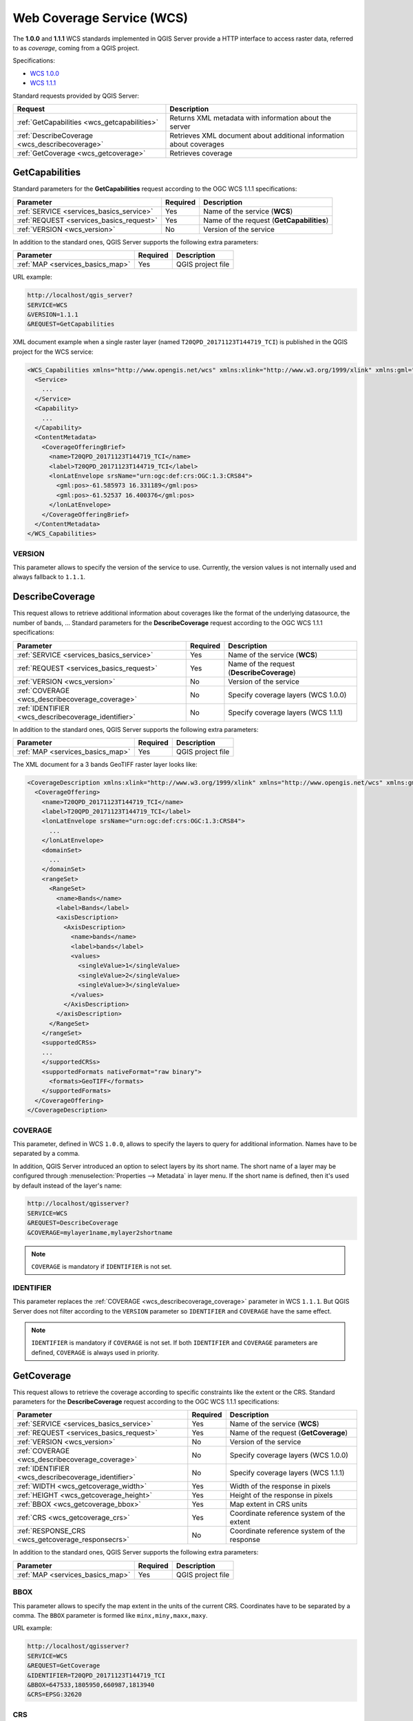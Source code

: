 Web Coverage Service (WCS)
==========================

The **1.0.0** and **1.1.1** WCS standards implemented in QGIS Server provide a
HTTP interface to access raster data, referred to as *coverage*, coming from a
QGIS project.

Specifications:

- `WCS 1.0.0 <http://docs.ogc.org/is/16-083r2/16-083r2.html>`_
- `WCS 1.1.1 <http://docs.ogc.org/is/09-146r8/09-146r8.html>`_

Standard requests provided by QGIS Server:

.. csv-table::
   :header: "Request", "Description"
   :widths: auto

   ":ref:`GetCapabilities <wcs_getcapabilities>`", "Returns XML metadata with information about the server"
   ":ref:`DescribeCoverage <wcs_describecoverage>`", "Retrieves XML document about additional information about coverages"
   ":ref:`GetCoverage <wcs_getcoverage>`", "Retrieves coverage"


.. _wcs_getcapabilities:

GetCapabilities
---------------

Standard parameters for the **GetCapabilities** request according to the OGC
WCS 1.1.1 specifications:

.. csv-table::
   :header: "Parameter", "Required", "Description"
   :widths: auto

   ":ref:`SERVICE <services_basics_service>`", "Yes", "Name of the service (**WCS**)"
   ":ref:`REQUEST <services_basics_request>`", "Yes", "Name of the request (**GetCapabilities**)"
   ":ref:`VERSION <wcs_version>`", "No", "Version of the service"

In addition to the standard ones, QGIS Server supports the following extra
parameters:

.. csv-table::
   :header: "Parameter", "Required", "Description"
   :widths: auto

   ":ref:`MAP <services_basics_map>`", "Yes", "QGIS project file"

URL example:

.. code-block:: bash

  http://localhost/qgis_server?
  SERVICE=WCS
  &VERSION=1.1.1
  &REQUEST=GetCapabilities

XML document example when a single raster layer (named
``T20QPD_20171123T144719_TCI``) is published in the QGIS project for the WCS
service:

.. code-block:: xml

  <WCS_Capabilities xmlns="http://www.opengis.net/wcs" xmlns:xlink="http://www.w3.org/1999/xlink" xmlns:gml="http://www.opengis.net/gml" xmlns:xsi="http://www.w3.org/2001/XMLSchema-instance" version="1.0.0" updateSequence="0" xsi:schemaLocation="http://www.opengis.net/wcs http://schemas.opengis.net/wcs/1.0.0/wcsCapabilities.xsd">
    <Service>
      ...
    </Service>
    <Capability>
      ...
    </Capability>
    <ContentMetadata>
      <CoverageOfferingBrief>
        <name>T20QPD_20171123T144719_TCI</name>
        <label>T20QPD_20171123T144719_TCI</label>
        <lonLatEnvelope srsName="urn:ogc:def:crs:OGC:1.3:CRS84">
          <gml:pos>-61.585973 16.331189</gml:pos>
          <gml:pos>-61.52537 16.400376</gml:pos>
        </lonLatEnvelope>
      </CoverageOfferingBrief>
    </ContentMetadata>
  </WCS_Capabilities>


.. _wcs_version:

VERSION
^^^^^^^

This parameter allows to specify the version of the service to use. Currently,
the version values is not internally used and always fallback to ``1.1.1``.


.. _wcs_describecoverage:

DescribeCoverage
----------------

This request allows to retrieve additional information about coverages like the
format of the underlying datasource, the number of bands, ... Standard
parameters for the **DescribeCoverage** request according to the OGC WCS 1.1.1
specifications:

.. csv-table::
   :header: "Parameter", "Required", "Description"
   :widths: auto

   ":ref:`SERVICE <services_basics_service>`", "Yes", "Name of the service (**WCS**)"
   ":ref:`REQUEST <services_basics_request>`", "Yes", "Name of the request (**DescribeCoverage**)"
   ":ref:`VERSION <wcs_version>`", "No", "Version of the service"
   ":ref:`COVERAGE <wcs_describecoverage_coverage>`", "No", "Specify coverage layers (WCS 1.0.0)"
   ":ref:`IDENTIFIER <wcs_describecoverage_identifier>`", "No", "Specify coverage layers (WCS 1.1.1)"

In addition to the standard ones, QGIS Server supports the following extra
parameters:

.. csv-table::
   :header: "Parameter", "Required", "Description"
   :widths: auto

   ":ref:`MAP <services_basics_map>`", "Yes", "QGIS project file"

The XML document for a 3 bands GeoTIFF raster layer looks like:

.. code-block:: xml

  <CoverageDescription xmlns:xlink="http://www.w3.org/1999/xlink" xmlns="http://www.opengis.net/wcs" xmlns:gml="http://www.opengis.net/gml" xmlns:xsi="http://www.w3.org/2001/XMLSchema-instance" updateSequence="0" version="1.0.0" xsi:schemaLocation="http://www.opengis.net/wcs http://schemas.opengis.net/wcs/1.0.0/describeCoverage.xsd">
    <CoverageOffering>
      <name>T20QPD_20171123T144719_TCI</name>
      <label>T20QPD_20171123T144719_TCI</label>
      <lonLatEnvelope srsName="urn:ogc:def:crs:OGC:1.3:CRS84">
        ...
      </lonLatEnvelope>
      <domainSet>
        ...
      </domainSet>
      <rangeSet>
        <RangeSet>
          <name>Bands</name>
          <label>Bands</label>
          <axisDescription>
            <AxisDescription>
              <name>bands</name>
              <label>bands</label>
              <values>
                <singleValue>1</singleValue>
                <singleValue>2</singleValue>
                <singleValue>3</singleValue>
              </values>
            </AxisDescription>
          </axisDescription>
        </RangeSet>
      </rangeSet>
      <supportedCRSs>
      ...
      </supportedCRSs>
      <supportedFormats nativeFormat="raw binary">
        <formats>GeoTIFF</formats>
      </supportedFormats>
    </CoverageOffering>
  </CoverageDescription>


.. _wcs_describecoverage_coverage:

COVERAGE
^^^^^^^^

This parameter, defined in WCS ``1.0.0``, allows to specify the layers to query
for additional information. Names have to be separated by a comma.

In addition, QGIS Server introduced an option to select layers by its short
name. The short name of a layer may be configured through
:menuselection:`Properties --> Metadata` in layer menu. If the short name is
defined, then it's used by default instead of the layer's name:

.. code-block:: bash

  http://localhost/qgisserver?
  SERVICE=WCS
  &REQUEST=DescribeCoverage
  &COVERAGE=mylayer1name,mylayer2shortname


.. note::

  ``COVERAGE`` is mandatory if ``IDENTIFIER`` is not set.


.. _wcs_describecoverage_identifier:

IDENTIFIER
^^^^^^^^^^

This parameter replaces the :ref:`COVERAGE <wcs_describecoverage_coverage>`
parameter in WCS ``1.1.1``. But QGIS Server does not filter according to the
``VERSION`` parameter so ``IDENTIFIER`` and ``COVERAGE`` have the same effect.

.. note::

  ``IDENTIFIER`` is mandatory if ``COVERAGE`` is not set. If both
  ``IDENTIFIER`` and ``COVERAGE`` parameters are defined, ``COVERAGE`` is
  always used in priority.


.. _wcs_getcoverage:

GetCoverage
-----------

This request allows to retrieve the coverage according to specific constraints
like the extent or the CRS. Standard parameters for the **DescribeCoverage**
request according to the OGC WCS 1.1.1 specifications:

.. csv-table::
   :header: "Parameter", "Required", "Description"
   :widths: auto

   ":ref:`SERVICE <services_basics_service>`", "Yes", "Name of the service (**WCS**)"
   ":ref:`REQUEST <services_basics_request>`", "Yes", "Name of the request (**GetCoverage**)"
   ":ref:`VERSION <wcs_version>`", "No", "Version of the service"
   ":ref:`COVERAGE <wcs_describecoverage_coverage>`", "No", "Specify coverage layers (WCS 1.0.0)"
   ":ref:`IDENTIFIER <wcs_describecoverage_identifier>`", "No", "Specify coverage layers (WCS 1.1.1)"
   ":ref:`WIDTH <wcs_getcoverage_width>`", "Yes", "Width of the response in pixels"
   ":ref:`HEIGHT <wcs_getcoverage_height>`", "Yes", "Height of the response in pixels"
   ":ref:`BBOX <wcs_getcoverage_bbox>`", "Yes", "Map extent in CRS units"
   ":ref:`CRS <wcs_getcoverage_crs>`", "Yes", "Coordinate reference system of the extent"
   ":ref:`RESPONSE_CRS <wcs_getcoverage_responsecrs>`", "No", "Coordinate reference system of the response"

In addition to the standard ones, QGIS Server supports the following extra
parameters:

.. csv-table::
   :header: "Parameter", "Required", "Description"
   :widths: auto

   ":ref:`MAP <services_basics_map>`", "Yes", "QGIS project file"


.. _wcs_getcoverage_bbox:

BBOX
^^^^

This parameter allows to specify the map extent in the units of the current
CRS. Coordinates have to be separated by a comma. The ``BBOX`` parameter is
formed like ``minx,miny,maxx,maxy``.

URL example:

.. code-block:: bash

  http://localhost/qgisserver?
  SERVICE=WCS
  &REQUEST=GetCoverage
  &IDENTIFIER=T20QPD_20171123T144719_TCI
  &BBOX=647533,1805950,660987,1813940
  &CRS=EPSG:32620


.. _wcs_getcoverage_crs:

CRS
^^^

This parameter allows to indicate the  Spatial Reference System of the ``BBOX``
parameter and has to be formed like ``EPSG:XXXX``.


.. _wcs_getcoverage_responsecrs:

RESPONSE_CRS
^^^^^^^^^^^^

This parameter allows to indicate the output response Spatial Reference System
and has to be formed like ``EPSG:XXXX``. The CRS of the corresponding coverage
layer is used by default.


.. _wcs_getcoverage_width:

WIDTH
^^^^^

This parameter allows to specify the width in pixels of the output image. The
resolution of the response image depends on this value.


.. _wcs_getcoverage_height:

HEIGHT
^^^^^^

This parameter allows to specify the height in pixels of the output image. The
resolution of the response image depends on this value.


.. figure:: ../img/server_wcs_getcoverage_width_height.png
  :align: center

  From left to right: ``WIDTH=20&HEIGHT=20``, ``WIDTH=50&HEIGHT=50``, ``WIDTH=100&HEIGHT=100``
